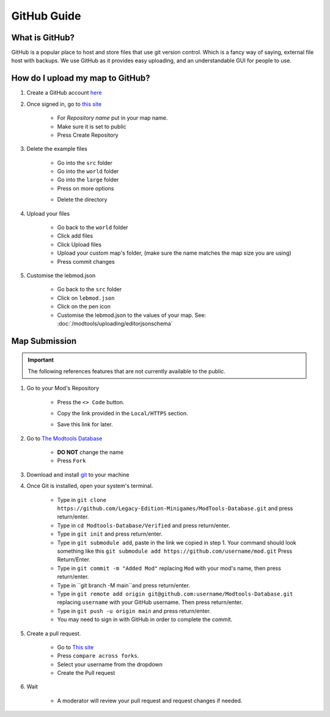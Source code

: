 GitHub Guide
===========================
.. meta::
   :description lang=en: What is GitHub, How do I use it?


What is GitHub?
^^^^^^^^^^^^^^^
GitHub is a popular place to host and store files that use
git version control. Which is a fancy way of saying, external file host with backups.
We use GitHub as it provides easy uploading, and an understandable GUI for people to use.

How do I upload my map to GitHub?
^^^^^^^^^^^^^^^^^^^^^^^^^^^^^^^^^

1. Create a GitHub account `here <https://github.com/signup>`_

2. Once signed in, go to `this site <https://github.com/new?template_name=Example-LEM-Mod&template_owner=Legacy-Edition-Minigames>`_

    * For `Repository name` put in your map name.
    * Make sure it is set to public
    * Press Create Repository

3. Delete the example files

    * Go into the ``src`` folder
    * Go into the ``world`` folder
    * Go into the ``large`` folder
    * Press on more options

    .. image:: /images/editor/github/moreoptions.png

    * Delete the directory

4. Upload your files 

    * Go back to the ``world`` folder
    * Click add files
    * Click Upload files
    * Upload your custom map's folder, (make sure the name matches the map size you are using)
    * Press commit changes

5. Customise the lebmod.json

    * Go back to the ``src`` folder
    * Click on ``lebmod.json``
    * Click on the pen icon
    * Customise the lebmod.json to the values of your map. See: :doc:`/modtools/uploading/editorjsonschema`



Map Submission
^^^^^^^^^^^^^^

.. important::
    The following references features that are not currently available to the public.

1. Go to your Mod's Repository

    * Press the ``<> Code`` button.

    .. image:: /images/editor/github/code.png

    * Copy the link provided in the ``Local/HTTPS`` section.

    .. image:: /images/editor/github/copy.png

    * Save this link for later.


2. Go to `The Modtools Database <https://github.com/Legacy-Edition-Minigames/ModTools-Database/fork>`_

    * **DO NOT** change the name
    * Press ``Fork``

3. Download and install `git <https://git-scm.com/download/>`_ to your machine 

4. Once Git is installed, open your system's terminal.

    * Type in ``git clone https://github.com/Legacy-Edition-Minigames/ModTools-Database.git`` and press return/enter.
    * Type in ``cd Modtools-Database/Verified`` and press return/enter.
    * Type in ``git init`` and press return/enter.
    * Type in ``git submodule add``, paste in the link we copied in step 1. Your command should look something like this ``git submodule add https://github.com/username/mod.git`` Press Return/Enter.
    * Type in ``git commit -m "Added Mod"`` replacing ``Mod`` with your mod's name, then press return/enter.
    * Type in ``git branch -M main``and press return/enter.
    * Type in ``git remote add origin git@github.com:username/Modtools-Database.git`` replacing ``username`` with your GitHub username. Then press return/enter.
    * Type in ``git push -u origin main`` and press return/enter.
    * You may need to sign in with GitHub in order to complete the commit.

5. Create a pull request.

    * Go to `This site <https://github.com/Legacy-Edition-Minigames/ModTools-Database/compare>`_
    * Press ``compare across forks``.
    * Select your username from the dropdown
    * Create the Pull request

6. Wait

    * A moderator will review your pull request and request changes if needed.
